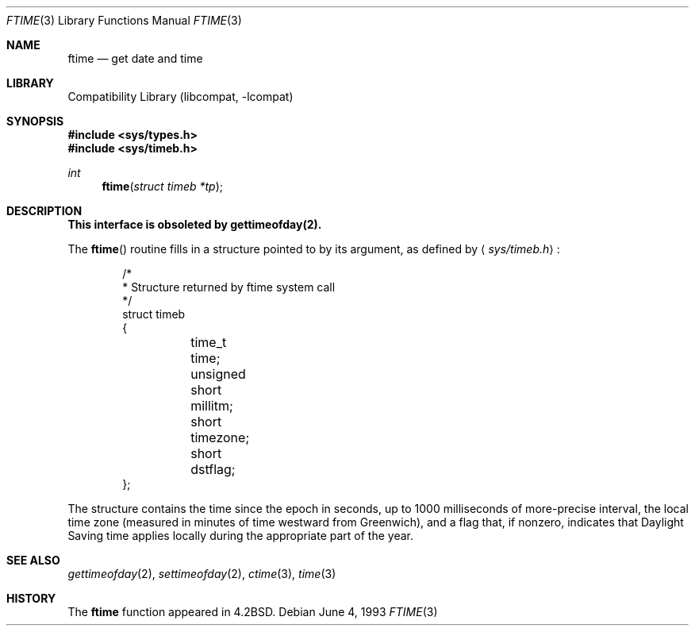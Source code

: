 .\" Copyright (c) 1980, 1991, 1993
.\"	The Regents of the University of California.  All rights reserved.
.\"
.\" Redistribution and use in source and binary forms, with or without
.\" modification, are permitted provided that the following conditions
.\" are met:
.\" 1. Redistributions of source code must retain the above copyright
.\"    notice, this list of conditions and the following disclaimer.
.\" 2. Redistributions in binary form must reproduce the above copyright
.\"    notice, this list of conditions and the following disclaimer in the
.\"    documentation and/or other materials provided with the distribution.
.\" 3. All advertising materials mentioning features or use of this software
.\"    must display the following acknowledgement:
.\"	This product includes software developed by the University of
.\"	California, Berkeley and its contributors.
.\" 4. Neither the name of the University nor the names of its contributors
.\"    may be used to endorse or promote products derived from this software
.\"    without specific prior written permission.
.\"
.\" THIS SOFTWARE IS PROVIDED BY THE REGENTS AND CONTRIBUTORS ``AS IS'' AND
.\" ANY EXPRESS OR IMPLIED WARRANTIES, INCLUDING, BUT NOT LIMITED TO, THE
.\" IMPLIED WARRANTIES OF MERCHANTABILITY AND FITNESS FOR A PARTICULAR PURPOSE
.\" ARE DISCLAIMED.  IN NO EVENT SHALL THE REGENTS OR CONTRIBUTORS BE LIABLE
.\" FOR ANY DIRECT, INDIRECT, INCIDENTAL, SPECIAL, EXEMPLARY, OR CONSEQUENTIAL
.\" DAMAGES (INCLUDING, BUT NOT LIMITED TO, PROCUREMENT OF SUBSTITUTE GOODS
.\" OR SERVICES; LOSS OF USE, DATA, OR PROFITS; OR BUSINESS INTERRUPTION)
.\" HOWEVER CAUSED AND ON ANY THEORY OF LIABILITY, WHETHER IN CONTRACT, STRICT
.\" LIABILITY, OR TORT (INCLUDING NEGLIGENCE OR OTHERWISE) ARISING IN ANY WAY
.\" OUT OF THE USE OF THIS SOFTWARE, EVEN IF ADVISED OF THE POSSIBILITY OF
.\" SUCH DAMAGE.
.\"
.\"     @(#)ftime.3	8.1 (Berkeley) 6/4/93
.\" $FreeBSD$
.\"
.Dd June 4, 1993
.Dt FTIME 3
.Os
.Sh NAME
.Nm ftime
.Nd get date and time
.Sh LIBRARY
.Lb libcompat
.Sh SYNOPSIS
.Fd #include <sys/types.h>
.Fd #include <sys/timeb.h>
.Ft int
.Fn ftime "struct timeb *tp"
.Sh DESCRIPTION
.Bf -symbolic
This interface is obsoleted by gettimeofday(2).
.Ef
.Pp
The
.Fn ftime
routine fills in a structure pointed to by its argument,
as defined by
.Aq Pa sys/timeb.h :
.Bd -literal -offset indent
/*
 * Structure returned by ftime system call
 */
struct timeb
{
	  time_t  time;
	  unsigned short millitm;
	  short   timezone;
	  short   dstflag;
};
.Ed
.Pp
The structure contains the time since the epoch in seconds,
up to 1000 milliseconds of more-precise interval,
the local time zone (measured in minutes of time westward from Greenwich),
and a flag that, if nonzero, indicates that
Daylight Saving time applies locally during the appropriate part of the year.
.Sh SEE ALSO
.Xr gettimeofday 2 ,
.Xr settimeofday 2 ,
.Xr ctime 3 ,
.Xr time 3
.Sh HISTORY
The
.Nm
function appeared in
.Bx 4.2 .
